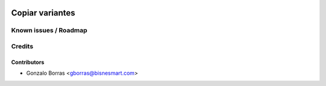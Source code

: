 .. image:: https://img.shields.io/badge/licence-AGPL--3-blue.svg
   :target: http://www.gnu.org/licenses/agpl-3.0-standalone.html
   :alt: License: AGPL-3

================
Copiar variantes
================



Known issues / Roadmap
======================



Credits
=======

Contributors
------------
* Gonzalo Borras <gborras@bisnesmart.com>
